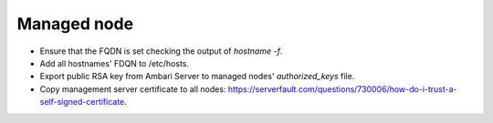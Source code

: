 Managed node
============

* Ensure that the FQDN is set checking the output of `hostname -f`.
* Add all hostnames' FDQN to /etc/hosts.
* Export public RSA key from Ambari Server to managed nodes' `authorized_keys` file.
* Copy management server certificate to all nodes: https://serverfault.com/questions/730006/how-do-i-trust-a-self-signed-certificate.
